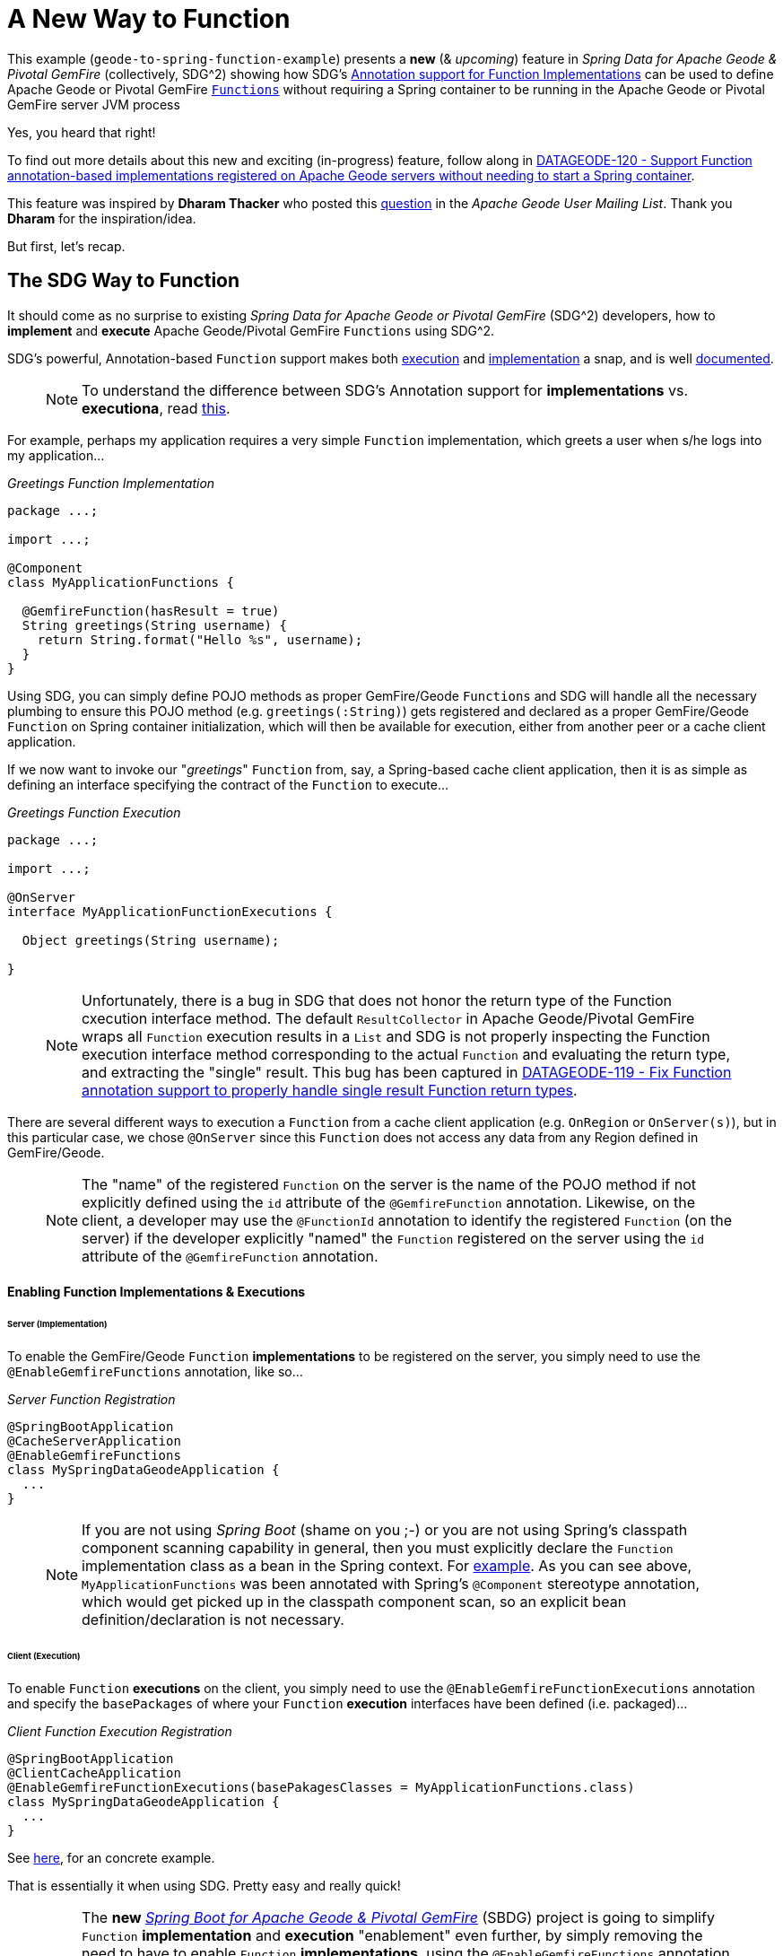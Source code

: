 = A New Way to Function

This example (`geode-to-spring-function-example`) presents a *new* (& _upcoming_) feature in _Spring Data for Apache Geode
& Pivotal GemFire_ (collectively, SDG^2) showing how SDG's
https://docs.spring.io/spring-data/geode/docs/current/reference/html/#function-implementation[Annotation support for Function Implementations]
can be used to define Apache Geode or Pivotal GemFire http://geode.apache.org/releases/latest/javadoc/org/apache/geode/cache/execute/Function.html[`Functions`]
without requiring a Spring container to be running in the Apache Geode or Pivotal GemFire server JVM process

Yes, you heard that right!

To find out more details about this new and exciting (in-progress) feature, follow along in
https://jira.spring.io/browse/DATAGEODE-120[DATAGEODE-120 - Support Function annotation-based implementations registered on Apache Geode servers without needing to start a Spring container].

This feature was inspired by *Dharam Thacker* who posted this http://markmail.org/message/tsa5sjtzb4cezpxf[question]
in the _Apache Geode User Mailing List_.  Thank you *Dharam* for the inspiration/idea.

But first, let's recap.

== The SDG Way to Function

It should come as no surprise to existing _Spring Data for Apache Geode or Pivotal GemFire_ (SDG^2) developers, how to
*implement* and *execute* Apache Geode/Pivotal GemFire `Functions` using SDG^2.

SDG's powerful, Annotation-based `Function` support makes both https://docs.spring.io/spring-data/geode/docs/current/reference/html/#function-execution[execution]
and https://docs.spring.io/spring-data/geode/docs/current/reference/html/#function-implementation[implementation] a snap,
and is well https://docs.spring.io/spring-data/geode/docs/current/reference/html/#function-annotations[documented].

> NOTE: To understand the difference between SDG's Annotation support for *implementations* vs. *executiona*, read
https://docs.spring.io/spring-data/geode/docs/current/reference/html/#_implementation_vs_execution[this].

For example, perhaps my application requires a very simple `Function` implementation, which greets a user
when s/he logs into my application...

._Greetings Function Implementation_
[source, java]
----
package ...;

import ...;

@Component
class MyApplicationFunctions {

  @GemfireFunction(hasResult = true)
  String greetings(String username) {
    return String.format("Hello %s", username);
  }
}
----

Using SDG, you can simply define POJO methods as proper GemFire/Geode `Functions` and SDG will handle all the necessary
plumbing to ensure this POJO method (e.g. `greetings(:String)`) gets registered and declared as a proper GemFire/Geode
`Function` on Spring container initialization, which will then be available for execution, either from another peer
or a cache client application.

If we now want to invoke our "_greetings_" `Function` from, say, a Spring-based cache client application, then it is
as simple as defining an interface specifying the contract of the `Function` to execute...

._Greetings Function Execution_
[source, java]
----
package ...;

import ...;

@OnServer
interface MyApplicationFunctionExecutions {

  Object greetings(String username);

}
----

> NOTE: Unfortunately, there is a bug in SDG that does not honor the return type of the Function cxecution interface
method.  The default `ResultCollector` in Apache Geode/Pivotal GemFire wraps all `Function` execution results
in a `List` and SDG is not properly inspecting the Function execution interface method corresponding to
the actual `Function` and evaluating the return type, and extracting the "single" result.  This bug has been captured
in https://jira.spring.io/browse/DATAGEODE-119[DATAGEODE-119 - Fix Function annotation support to properly handle
single result Function return types].

There are several different ways to execution a `Function` from a cache client application (e.g. `OnRegion` or `OnServer(s)`),
but in this particular case, we chose `@OnServer` since this `Function` does not access any data from any Region
defined in GemFire/Geode.

> NOTE: The "name" of the registered `Function` on the server is the name of the POJO method if not explicitly defined
using the `id` attribute of the `@GemfireFunction` annotation.  Likewise, on the client, a developer may use
the `@FunctionId` annotation to identify the registered `Function` (on the server) if the developer explicitly "named"
the `Function` registered on the server using the `id` attribute of the `@GemfireFunction` annotation.

==== Enabling Function Implementations & Executions

====== Server (Implementation)

To enable the GemFire/Geode `Function` *implementations* to be registered on the server, you simply need to use the
`@EnableGemfireFunctions` annotation, like so...

._Server Function Registration_
[source, java]
----
@SpringBootApplication
@CacheServerApplication
@EnableGemfireFunctions
class MySpringDataGeodeApplication {
  ...
}
----

> NOTE: If you are not using _Spring Boot_ (shame on you ;-) or you are not using Spring's classpath component scanning
capability in general, then you must explicitly declare the `Function` implementation class as a bean in the Spring context.
For https://github.com/jxblum/contacts-application/blob/master/geode-to-spring-function-example/src/main/java/example/app/server/GeodeToSpringFunctionExampleServerApplication.java#L35-L51[example].
As you can see above, `MyApplicationFunctions` was been annotated with Spring's `@Component` stereotype annotation,
which would get picked up in the classpath component scan, so an explicit bean definition/declaration is not necessary.

====== Client (Execution)

To enable `Function` *executions* on the client, you simply need to use the `@EnableGemfireFunctionExecutions` annotation
and specify the `basePackages` of where your `Function` *execution* interfaces have been defined (i.e. packaged)...

._Client Function Execution Registration_
[source, java]
----
@SpringBootApplication
@ClientCacheApplication
@EnableGemfireFunctionExecutions(basePakagesClasses = MyApplicationFunctions.class)
class MySpringDataGeodeApplication {
  ...
}
----

See https://github.com/jxblum/contacts-application/blob/master/geode-to-spring-function-example/src/main/java/example/app/client/GeodeToSpringFunctionExampleApplication.java#L59[here],
for an concrete example.

That is essentially it when using SDG.  Pretty easy and really quick!

> NOTE: The *new* https://github.com/spring-projects/spring-boot-data-geode[_Spring Boot for Apache Geode & Pivotal GemFire_] (SBDG) project
is going to simplify `Function` *implementation* and *execution* "enablement" even further, by simply removing the need
to have to enable `Function` *implementations*, using the `@EnableGemfireFunctions` annotation, and *executions*,
using the `@EnableGemfireFunctionExecutions` annotation, explicitly.  That is, by default, SBDG, will do this
for your application using "_auto-configuration_" and you only simply need to define your `Functions` and executions.
That was easy.

==== Limitations

However, this basically assumes you have configured and (possibly) bootstrapped your Apache Geode/Pivotal GemFire server
using Spring.  While this is highly useful (and recommended) during development, it is not always possible to do
when deploying, especially to production.  Onward...


== The Hybrid Way to Function

Some users & customers alike are restricted to using the tooling (e.g. http://geode.apache.org/docs/guide/16/tools_modules/gfsh/chapter_overview.html[_Gfsh_])
provided in the Apache Geode or Pivotal GemFire distribution when configuring and launching their servers in their cluster.

It is possible to even configure the servers started with _Gfsh_ using Spring by using the `--spring-xml-location` option
to the using the `start server` command.  See http://geode.apache.org/docs/guide/16/tools_modules/gfsh/command-pages/start.html#topic_3764EE2DB18B4AE4A625E0354471738A[here].
By default, this option expects the classpath location to a Spring XML configuration file.  It is possibly to bootstrap
Spring's configuration of the a GemFire/Geode server using Java config with only a minimal snippet of XML to basically
enable https://docs.spring.io/spring/docs/current/spring-framework-reference/core.html#beans-classpath-scanning[classpath component scanning]
or https://docs.spring.io/spring/docs/current/spring-framework-reference/core.html#beans-annotation-config[annotation-based container configuration].

Additionally, you can even specify other resource locations (i.e. other than the default, on the classpath) by using
https://docs.spring.io/spring/docs/current/spring-framework-reference/core.html#resources-resourceloader[resource loader prefix qualifiers].

However, it turns out this approach is not void of limitations either, especially when the user wished to update her `Function`
implementations and subsequently re-deploy the modified `Function` bits using _Gfsh's_ `deploy --jar=...` command.

In this case, using SDG's `Function` annotation support becomes challenging since it is difficult to "update" an SDG-defined
and annotated POJO method-based `Function`.  Simply put, neither Apache Geode nor Pivotal GemFire recognizes
SDG-defined `Functions`, or rather POJO methods annotated with SDG's `@GemfireFunction` annotation
when using the `deploy` command.

_So, how then can a user leverage SDG?_

In this case, if a user expects the application `Function` implementations to change, and needs to be able to update
those very `Functions` using _Gfsh's_ `deploy` command, then (previously ;-) ) the user must implement his/her `Function`
in terms of Apache Geode/Pivotal GemFire's http://geode.apache.org/docs/guide/16/developing/function_exec/chapter_overview.html[Function API].

For example...

._Greetings Function implementing GemFire/Geode's `Function` interface_
[source, java]
----
package ...;

import ...;

class GreetingsFunction implements org.apache.geode.cache.execute.Function<String> {

  public void execute(FunctionContext<String> functionContext) {

    String username = functionContext.getArgument();

    String greeting = String.format("Hello %s", username);

    functionContext.getResultSender().lastResult(greeting);
  }

  public String getId() {
    return "greetings";
  }
}
----

Implementing an Apache Geode/Pivotal GemFire `Function` prior to *Java 8* was far more tedious since you needed to
implement several methods from the `Function` interface before the `Function` interface was refactored to use
*Java 8's* *default* methods.  Even still, if you need to change the configuration of a `Function`, such as
whether or not the `Function` `hasResult`, optimizing for writes (i.e. `optimizeForWrite`) or even changing
the `Function's` identifier, you still need to implement these methods, which then precludes using this `Function`
in Lambda expressions.

Additionally, by implementing Apache Geode/Pivotal GemFire's `Function` interface, you are now tightly coupling
your application code to the GemFire/Geode API, which is less than ideal since it also complicates testing.

SDG's https://docs.spring.io/spring-data/geode/docs/current/api/org/springframework/data/gemfire/function/annotation/GemfireFunction.html[`@GemfireFunction` annotation]
makes configuration of all these aspects short work, and it does not couple you to the API.

Still, it is (or was) the only way you can/were-able-to "update" a `Function` by using _Gfsh's_ `deploy` command.

Even though you must implement GemFire/Geode's `Function` interface to implement and update a `Function`,
you can still take advantage of SDG's Function *execution* annotation support to execute the very same
GemFire/Geode-defined `Function`.

Therefore you can still use the SDG `Function` *execution* interface defined above to execute the GemFire/Geode-defined
"_greetings_" `Function` as before...

._Greetings Function Execution_
[source, java]
----
package ...;

import ...;

@OnServer
interface MyApplicationFunctionExecutions {

  String greetings(String username);

}
----

_However, can we actually do better?_


== Implementing & Deploying Functions with SDG & Gfsh

Ideally, developers would like to define their GemFire/Geode `Functions` using SDG's powerful and convenient,
yet simple POJO-based Annotation configuration model (i.e. with `@GemfireFunction`).

Well, now you can!

> NOTE: Again follow along in https://jira.spring.io/browse/DATAGEODE-120[DATAGEODE-120] for more details.

_How does it work? What must I do?_

In a nutshell, SDG introduces a new `o.s.d.g.function.support.SpringDefinedFunctionAwareRegistrar` class, which is a
GemFire/Geode `Function` implementation itself.  That is, it implements `org.apache.geode.cache.execute.Function`,
which is good!

Because SDG's `SpringDefinedFunctionAwareRegistrar` implements `o.a.g.cache.execute.Function` then it will be
identified and picked up by _Gfsh's_ `deploy` command when packaged and bundled with your application-defined
`Functions`, which have been implemented using SDG's `Function` annotation support (i.e. `@GemfireFunction`).

> NOTE: In this example, I experimented with a lot of different configuration options, e.g. using Gfsh and `cache.xml`,
GemFire/Geode's Java API, and so on and so forth.  There are many hidden gotchas under-the-hood with Apache Geode/Pivotal GemFire,
especially around the vagaries of class loading, which uses particularly configured `ClassLoader` mechanics when
"deploying" `Functions` to the servers using _Gfsh's_ `deploy` command, which subsequently makes visibility
and resource/class resolution challenging.  But not to worry, I figured this out for you.

==== How to run the example?

This example showcases several different ways in which you can use SDG's Annotation-based configuration support
for GemFire/Geode `Function` implementations and executions.

This example is logically organized into the https://github.com/jxblum/contacts-application/tree/master/geode-to-spring-function-example/src/main/java/example/app/client[client package]
and https://github.com/jxblum/contacts-application/tree/master/geode-to-spring-function-example/src/main/java/example/app/server[server package].

The server defines the https://github.com/jxblum/contacts-application/blob/master/geode-to-spring-function-example/src/main/java/example/app/server/function/SpellCheckerWithAutoCorrectFunction.java[`Function` *implementation*]
and the client specifies the https://github.com/jxblum/contacts-application/blob/master/geode-to-spring-function-example/src/main/java/example/app/client/function/SpellCheckerWithAutoCorrectFunctionExecution.java[`Function` *execution* interface]
to invoke the `Function`.

The Function *implementation* builds on our _Contacts Application_, Spring Boot-based Chat app, by *spell checking*
and *auto correcting* the `Chat` messages.  Note, the `Function` is a rather naive implementation using the first
suggestion in the list of suggestions provided by the Spell Checker/Grammar provider, of which I found and used
the pretty slick and cool https://languagetool.org/dev[Language Tools library].

The idea is, since the `Chats` are partitioned across the servers in the cluster configured to host the `/Chats` Region,
then a "distributed" spell check and auto-correct is more efficient, particularly since I coded the `Function` to
only spell check/auto-correct the "latest" `Chats`.  It is crude but interesting.  Perhaps a more useful "distributed"
compute operation might be to perform language translation using Google Translate, perhaps.  Anywy, it served
my purposes for this example, since I already demonstrated `Address` geo-coding
https://github.com/jxblum/contacts-application/blob/master/function-example/src/main/java/example/app/server/functions/AddressGeocodingFunction.java[here].

The https://github.com/jxblum/contacts-application/blob/master/geode-to-spring-function-example/src/main/java/example/app/client/GeodeToSpringFunctionExampleApplication.java[GemFire/Geode cache client, Spring Boot/Spring Data for Apache Geode/Pivotal GemFire application],
remains the same throughout this entire example.

Only the server configuration/bootstrapping process varies.


====== 1. Running a pure Spring Approach

In this approach, you can simply launch a GemFire/Geode server using Spring (Boot), from within your IDE.

See the https://github.com/jxblum/contacts-application/blob/master/geode-to-spring-function-example/src/main/java/example/app/server/GeodeToSpringFunctionExampleServerApplication.java#L35-L51[GeodeToSpringFunctionExampleServerApplication] class.

As you can https://github.com/jxblum/contacts-application/blob/master/geode-to-spring-function-example/src/main/java/example/app/server/GeodeToSpringFunctionExampleServerApplication.java#L47-L50[see],
it explicitly declares and registers the `SpellCheckerWithAutoCorrectFunction`, as well as enables `@EnableGemfireFunctions`,
https://github.com/jxblum/contacts-application/blob/master/geode-to-spring-function-example/src/main/java/example/app/server/GeodeToSpringFunctionExampleServerApplication.java#L37[here].

Additionally, this server goes onto start an embedded Locator and Manager service, thereby making it possible to
connect to this server using _Gfsh_...

```
$ echo $GEMFIRE
/Users/jblum/pivdev/apache-geode-1.6.0

$ gfsh
    _________________________     __
   / _____/ ______/ ______/ /____/ /
  / /  __/ /___  /_____  / _____  /
 / /__/ / ____/  _____/ / /    / /
/______/_/      /______/_/    /_/    1.6.0

Monitor and Manage Apache Geode

gfsh>connect
Connecting to Locator at [host=localhost, port=10334] ..
Connecting to Manager at [host=10.0.0.121, port=1099] ..
Successfully connected to: [host=10.0.0.121, port=1099]

gfsh>list members
                    Name                      | Id
--------------------------------------------- | ------------------------------------------------------------------------------------------
GeodeToSpringFunctionExampleServerApplication | 10.0.0.121(GeodeToSpringFunctionExampleServerApplication:12050)<ec><v0>:1024 [Coordinator]

gfsh>describe member --name=GeodeToSpringFunctionExampleServerApplication
Name        : GeodeToSpringFunctionExampleServerApplication
Id          : 10.0.0.121(GeodeToSpringFunctionExampleServerApplication:12050)<ec><v0>:1024
Host        : 10.0.0.121
Regions     :
PID         : 12050
Groups      :
Used Heap   : 158M
Max Heap    : 3641M
Working Dir : /Users/jblum/pivdev/spring-data-examples-workspace/contacts-application-workspace/geode-to-spring-function-example/target
Log file    : /Users/jblum/pivdev/spring-data-examples-workspace/contacts-application-workspace/geode-to-spring-function-example/target
Locators    : localhost[10334]

Cache Server Information
Server Bind              :
Server Port              : 40404
Running                  : true
Client Connections       : 0

gfsh>list regions
No Regions Found

gfsh>list functions
                   Member                     | Function
--------------------------------------------- | -------------------------
GeodeToSpringFunctionExampleServerApplication | CreateOqlIndexFunction
GeodeToSpringFunctionExampleServerApplication | CreateRegionFunction
GeodeToSpringFunctionExampleServerApplication | ListQqlIndexesFunction
GeodeToSpringFunctionExampleServerApplication | spellCheckWithAutoCorrect
```

Notice that there are "*No Regions Found*".  That is because we are going to leverage 2 more convenient
and very powerful SDG features...

* https://docs.spring.io/spring-data/geode/docs/current/reference/html/#bootstrap-annotation-config-regions[enabling entity-defined Regions], and...
* https://docs.spring.io/spring-data/geode/docs/current/reference/html/#bootstrap-annotation-config-cluster[cluster configuration push] from the client.

See the corresponding configuration of `@EnableEntityDefinedRegions` in th client app,
https://github.com/jxblum/contacts-application/blob/master/geode-to-spring-function-example/src/main/java/example/app/client/GeodeToSpringFunctionExampleApplication.java#L58[here]
along with the `@EnableClusterConfigurationPush`,
https://github.com/jxblum/contacts-application/blob/master/geode-to-spring-function-example/src/main/java/example/app/client/GeodeToSpringFunctionExampleApplication.java#L137-L141[here],
which is only enabled with when the active Spring profiles is not "native" and the property (`spring.data.gemfire.cluster.config.enabled`)
is not *false" (it is *true* by default, which we will disable in the "native" example below).

You can also see that our "spellCheckWithAutoCorrect" `Function` was successfully registered.  We can now run
our client app, create some `Chats` and invoke the `Function`...

```
  .   ____          _            __ _ _
 /\\ / ___'_ __ _ _(_)_ __  __ _ \ \ \ \
( ( )\___ | '_ | '_| | '_ \/ _` | \ \ \ \
 \\/  ___)| |_)| | | | | || (_| |  ) ) ) )
  '  |____| .__|_| |_|_| |_\__, | / / / /
 =========|_|==============|___/=/_/_/_/
 :: Spring Boot ::        (v2.0.3.RELEASE)

Saving chats...
Spell checking & auto-correcting chats...
Asserting chats...
[Jon Doe] - "What is the deal with this example anyway?"
[Jane Doe] - "I don't know it's a dud!"
SUCCESS!
```

And, on the server...

```
gfsh>list regions
List of regions
---------------
Chats

gfsh>describe region --name=/Chats
........................................................................
Name            : Chats
Data Policy     : partition
Hosting Members : GeodeToSpringFunctionExampleServerApplication

Non-Default Attributes Shared By Hosting Members

 Type  |    Name     | Value
------ | ----------- | ---------
Region | size        | 2
       | data-policy | PARTITION

gfsh>query --query="SELECT c.getPerson().getName(), c.getMessage() FROM /Chats c"
Result : true
Limit  : 100
Rows   : 2

getName |                 getMessage                 | Value
------- | ------------------------------------------ | -----------------------------------------------------------------------------------------------------------------------------------
Jon Doe | What is the deal with this example anyway? | Error getting bean properties Unterminated object at character 43 of {"getName":"Jane Doe","getMessage":"I don"t know it"s a dud!"}

```

> NOTE: Seems _Gfsh_ has a problem with "special" characters in the `Chat` message
(probably with the apostrophe in `it's`). :-P


==== 2. Running the "Native" Approach

Additionally, in this example, I have provided another class to configure and bootstrap the GemFire/Geode server using
GemFire/Geode's http://geode.apache.org/releases/latest/javadoc/index.html[Java API] directly.

See the https://github.com/jxblum/contacts-application/blob/master/geode-to-spring-function-example/src/main/java/example/app/server/NativeGeodeToSpringFunctionExampleServerApplication.java#L45-L156[NativeGeodeToSpringFunctionExampleServerApplication] class.

Clearly, this is a much more involved way to achieve in order achieve the same thing in Spring using SDG.

However, you will note that this server https://github.com/jxblum/contacts-application/blob/master/geode-to-spring-function-example/src/main/java/example/app/server/NativeGeodeToSpringFunctionExampleServerApplication.java#L69[registers]
(and specifically, https://github.com/jxblum/contacts-application/blob/master/geode-to-spring-function-example/src/main/java/example/app/server/NativeGeodeToSpringFunctionExampleServerApplication.java#L145-L147[this])
the https://github.com/jxblum/contacts-application/blob/master/geode-to-spring-function-example/src/main/java/example/app/server/function/SpringDefinedFunctionInitializer.java[`example.app.server.function.SpringDefinedFunctionInitializer`]
`Function` class.

The `SpringDefinedFunctionInitializer` class extends SDG's *new* `o.s.d.g.function.support.SpringDefinedFunctionAwareRegistrar` class,
and by placing this application-specific initializer in the same package (i.e. `example.app.server.function`)
as our application-defined `Function` (`SpellCheckerWithAutoCorrectFunction`) it helps SDG find the POJO-based method
`Functions` (i.e. methods annotated with `@GemfireFunction`) to be registered.  More on this later.

Additionally, this "native" server class explicitly https://github.com/jxblum/contacts-application/blob/master/geode-to-spring-function-example/src/main/java/example/app/server/NativeGeodeToSpringFunctionExampleServerApplication.java#L126-L135[defines]
the "/Chats" Region (since the client-side "_cluster configuration push_" will not work in this case; it could,
but I am not going to get into the details here as it is beyond the scope of this example), along with
https://github.com/jxblum/contacts-application/blob/master/geode-to-spring-function-example/src/main/java/example/app/server/NativeGeodeToSpringFunctionExampleServerApplication.java#L94-L124[starting a `CacheServer`]
and https://github.com/jxblum/contacts-application/blob/master/geode-to-spring-function-example/src/main/java/example/app/server/NativeGeodeToSpringFunctionExampleServerApplication.java#L82-L85[enabling]
the embedded Locator & Manager services.

> NOTE: You may notice that I also set the `member-timeout` GemFire/Geode configuration property.  This was so
I could run debugger on both the client and server so that server would not timeout and be flagged as a "sick member"
in the cluster and kicked out of the Distributed System.  `600,000` is defined in milliseconds, so you have exactly
*10 minutes* from the moment the break point is tripped to let the server respond before GemFire/Geode runs
suspect member detection.

Now to run the client-side you just need to tweak your IDE run profile configuration a bit by setting...

`-Dspring.profiles.active=native -Dspring.data.gemfire.cluster.config.enabled=false`

The output from the server, both before...

```
gfsh>connect
Connecting to Locator at [host=localhost, port=10334] ..
Connecting to Manager at [host=10.0.0.121, port=1099] ..
Successfully connected to: [host=10.0.0.121, port=1099]

gfsh>list members
                       Name                         | Id
--------------------------------------------------- | ------------------------------------------------------------------------------------------------
NativeGeodeToSpringFunctionExampleServerApplication | 10.0.0.121(NativeGeodeToSpringFunctionExampleServerApplication:12310)<ec><v0>:1024 [Coordinator]

gfsh>list regions
List of regions
---------------
Chats

gfsh>describe region --name=/Chats
...............................................................................
Name            : Chats
Data Policy     : partition
Hosting Members : NativeGeodeToSpringFunctionExampleServerApplication

Non-Default Attributes Shared By Hosting Members

 Type  |    Name     | Value
------ | ----------- | ---------
Region | size        | 0
       | data-policy | PARTITION


gfsh>list functions
                      Member                        | Function
--------------------------------------------------- | ------------------------------------------------------------
NativeGeodeToSpringFunctionExampleServerApplication | example.app.server.function.SpringDefinedFunctionInitializer

```

And, after running the client app...

```
gfsh>describe region --name=/Chats
...............................................................................
Name            : Chats
Data Policy     : partition
Hosting Members : NativeGeodeToSpringFunctionExampleServerApplication

Non-Default Attributes Shared By Hosting Members

 Type  |    Name     | Value
------ | ----------- | ---------
Region | size        | 2
       | data-policy | PARTITION


gfsh>query --query="SELECT c.getPerson().getName(), c.getMessage() FROM /Chats c"
Result : true
Limit  : 100
Rows   : 2

getName |                 getMessage                 | Value
------- | ------------------------------------------ | -----------------------------------------------------------------------------------------------------------------------------------
Jon Doe | What is the deal with this example anyway? | Error getting bean properties Unterminated object at character 43 of {"getName":"Jane Doe","getMessage":"I don"t know it"s a dud!"}

```

... is very similar.  Client app output is no different.


==== 3. Running a Cluster (Locator + Server) using _Gfsh_

Lastly, I have also configured to run this example when the servers, and the cluster in general, is launched
using _Gfsh_.  To make this more convenient, I have provided a _Gfsh_
https://github.com/jxblum/contacts-application/blob/master/geode-to-spring-function-example/bin/start-cluster.gfsh[shell script]
to configure and launch the cluster.

> NOTE: configuring the server
https://github.com/jxblum/contacts-application/blob/master/geode-to-spring-function-example/bin/start-cluster.gfsh#L7[classpath]
would be highly tricky on your own; I used the output in my IDE from the servers in the previous runs
to configure the classpath as needed.

Ad you can see in the _shell script_, I https://github.com/jxblum/contacts-application/blob/master/geode-to-spring-function-example/bin/start-cluster.gfsh#L3[start] a `Locator`,
then the https://github.com/jxblum/contacts-application/blob/master/geode-to-spring-function-example/bin/start-cluster.gfsh#L5-L7[server],
I https://github.com/jxblum/contacts-application/blob/master/geode-to-spring-function-example/bin/start-cluster.gfsh#L9[create] our "/Chats" Region
[deploy] *this* example JAR file (`geode-to-spring-function-example/target/geode-to-spring-function-example-1.0.0.RELEASE.jar`,
which clearly bundles and packages the `Functions`
https://github.com/jxblum/contacts-application/tree/master/geode-to-spring-function-example/src/main/java/example/app/server/function[contained in this example],
then I https://github.com/jxblum/contacts-application/blob/master/geode-to-spring-function-example/bin/start-cluster.gfsh#L14[execute]
the `SpringDefinedFunctionInitializer` `Function`, passing the `package` containing the location of the SDG-defined and `@GemfireFunction` annotated
POJO methods (i.e. https://github.com/jxblum/contacts-application/blob/master/geode-to-spring-function-example/src/main/java/example/app/server/function/SpellCheckerWithAutoCorrectFunction.java#L62-L63[`SpellCheckerWithAutoCorrectFunction.spellCheckWithAutoCorrect(..)`])
serving as proper GemFire/Geode Functions to "register" as the "arguments", and finally, I
https://github.com/jxblum/contacts-application/blob/master/geode-to-spring-function-example/bin/start-cluster.gfsh#L16-L18[list]
the configuration of my new cluster.

Indeed, upon running this shell script, I see what I expect to happen...

```
gfsh>run --file=/Users/jblum/pivdev/spring-data-examples-workspace/contacts-application-workspace/geode-to-spring-function-example/bin/start-cluster.gfsh
1. Executing - start locator --name=LocatorOne --log-level=config --J=-Dgemfire.member-timeout=600000

Starting a Geode Locator in /Users/jblum/pivdev/lab/LocatorOne...
.....
Locator in /Users/jblum/pivdev/lab/LocatorOne on 10.0.0.121[10334] as LocatorOne is currently online.
Process ID: 12381
Uptime: 5 seconds
Geode Version: 1.6.0
Java Version: 1.8.0_152
Log File: /Users/jblum/pivdev/lab/LocatorOne/LocatorOne.log
JVM Arguments: -Dgemfire.enable-cluster-configuration=true -Dgemfire.load-cluster-configuration-from-dir=false -Dgemfire.log-level=config -Dgemfire.member-timeout=600000 -Dgemfire.launcher.registerSignalHandlers=true -Djava.awt.headless=true -Dsun.rmi.dgc.server.gcInterval=9223372036854775806
Class-Path: /Users/jblum/pivdev/apache-geode-1.6.0/lib/geode-core-1.6.0.jar:/Users/jblum/pivdev/apache-geode-1.6.0/lib/geode-dependencies.jar

Successfully connected to: JMX Manager [host=10.0.0.121, port=1099]

Cluster configuration service is up and running.

2. Executing - start server --name=ServerOne --log-level=config --J=-Dgemfire.member-timeout=600000    --J=-agentlib:jdwp=transport=dt_socket,server=y,suspend=n,address=5005    --classpath="${SYS_USER_HOME}/.m2/repository/javax/annotation/javax.annotation-api/1.3.2/javax.annotation-api-1.3.2.jar:${SYS_USER_HOME}/.m2/repository/org/codeprimate/cp-elements/1.0.0.M4/cp-elements-1.0.0.M4.jar:${SYS_USER_HOME}/.m2/repository/org/springframework/spring-core/5.0.7.RELEASE/spring-core-5.0.7.RELEASE.jar:${SYS_USER_HOME}/.m2/repository/org/springframework/spring-aop/5.0.7.RELEASE/spring-aop-5.0.7.RELEASE.jar:${SYS_USER_HOME}/.m2/repository/org/springframework/spring-beans/5.0.7.RELEASE/spring-beans-5.0.7.RELEASE.jar:${SYS_USER_HOME}/.m2/repository/org/springframework/spring-context/5.0.7.RELEASE/spring-context-5.0.7.RELEASE.jar:${SYS_USER_HOME}/.m2/repository/org/springframework/spring-context-support/5.0.7.RELEASE/spring-context-support-5.0.7.RELEASE.jar:${SYS_USER_HOME}/.m2/repository/org/springframework/spring-expression/5.0.7.RELEASE/spring-expression-5.0.7.RELEASE.jar:${SYS_USER_HOME}/.m2/repository/org/springframework/spring-tx/5.0.7.RELEASE/spring-tx-5.0.7.RELEASE.jar:${SYS_USER_HOME}/.m2/repository/org/springframework/spring-web/5.0.7.RELEASE/spring-web-5.0.7.RELEASE.jar:${SYS_USER_HOME}/.m2/repository/org/springframework/data/spring-data-commons/2.1.0.BUILD-SNAPSHOT/spring-data-commons-2.1.0.BUILD-SNAPSHOT.jar:${SYS_USER_HOME}/.m2/repository/org/springframework/data/spring-data-geode/2.1.0.DATAGEODE-120-SNAPSHOT/spring-data-geode-2.1.0.DATAGEODE-120-SNAPSHOT.jar:${SYS_USER_HOME}/.m2/repository/example/apps/contacts-core/1.0.0.RELEASE/contacts-core-1.0.0.RELEASE.jar:${SYS_USER_HOME}/.m2/repository/com/google/guava/guava/17.0/guava-17.0.jar:${SYS_USER_HOME}/.m2/repository/org/languagetool/language-en/4.1/language-en-4.1.jar:${SYS_USER_HOME}/.m2/repository/org/languagetool/languagetool-core/4.1/languagetool-core-4.1.jar:${SYS_USER_HOME}/.m2/repository/org/apache/commons/commons-lang3/3.7/commons-lang3-3.7.jar:${SYS_USER_HOME}/.m2/repository/net/java/dev/jna/jna/4.5.1/jna-4.5.1.jar:${SYS_USER_HOME}/.m2/repository/org/carrot2/morfologik-fsa/2.1.5/morfologik-fsa-2.1.5.jar:${SYS_USER_HOME}/.m2/repository/org/carrot2/morfologik-fsa-builders/2.1.5/morfologik-fsa-builders-2.1.5.jar:${SYS_USER_HOME}/.m2/repository/org/carrot2/morfologik-speller/2.1.5/morfologik-speller-2.1.5.jar:${SYS_USER_HOME}/.m2/repository/org/carrot2/morfologik-stemming/2.1.5/morfologik-stemming-2.1.5.jar:${SYS_USER_HOME}/.m2/repository/com/carrotsearch/hppc/0.7.2/hppc-0.7.2.jar:${SYS_USER_HOME}/.m2/repository/net/loomchild/segment/2.0.0/segment-2.0.0.jar:${SYS_USER_HOME}/.m2/repository/commons-logging/commons-logging/1.1.1/commons-logging-1.1.1.jar:${SYS_USER_HOME}/.m2/repository/com/optimaize/languagedetector/language-detector/0.6/language-detector-0.6.jar:${SYS_USER_HOME}/.m2/repository/net/arnx/jsonic/1.2.11/jsonic-1.2.11.jar:${SYS_USER_HOME}/.m2/repository/com/intellij/annotations/12.0/annotations-12.0.jar:${SYS_USER_HOME}/.m2/repository/org/apache/lucene/lucene-core/6.6.2/lucene-core-6.6.2.jar:${SYS_USER_HOME}/.m2/repository/org/apache/lucene/lucene-backward-codecs/5.5.4/lucene-backward-codecs-5.5.4.jar:${SYS_USER_HOME}/.m2/repository/edu/berkeley/nlp/berkeleylm/1.1.2/berkeleylm-1.1.2.jar:${SYS_USER_HOME}/.m2/repository/javax/xml/bind/jaxb-api/2.3.0/jaxb-api-2.3.0.jar:${SYS_USER_HOME}/.m2/repository/ch/qos/logback/logback-classic/1.2.3/logback-classic-1.2.3.jar:${SYS_USER_HOME}/.m2/repository/ch/qos/logback/logback-core/1.2.3/logback-core-1.2.3.jar:${SYS_USER_HOME}/.m2/repository/org/apache/opennlp/opennlp-tools/1.7.2/opennlp-tools-1.7.2.jar:${SYS_USER_HOME}/.m2/repository/edu/washington/cs/knowitall/opennlp-tokenize-models/1.5/opennlp-tokenize-models-1.5.jar:${SYS_USER_HOME}/.m2/repository/edu/washington/cs/knowitall/opennlp-postag-models/1.5/opennlp-postag-models-1.5.jar:${SYS_USER_HOME}/.m2/repository/edu/washington/cs/knowitall/opennlp-chunk-models/1.5/opennlp-chunk-models-1.5.jar"

Post substitution: start server --name=ServerOne --log-level=config --J=-Dgemfire.member-timeout=600000    --J=-agentlib:jdwp=transport=dt_socket,server=y,suspend=n,address=5005    --classpath="/Users/jblum/.m2/repository/javax/annotation/javax.annotation-api/1.3.2/javax.annotation-api-1.3.2.jar:/Users/jblum/.m2/repository/org/codeprimate/cp-elements/1.0.0.M4/cp-elements-1.0.0.M4.jar:/Users/jblum/.m2/repository/org/springframework/spring-core/5.0.7.RELEASE/spring-core-5.0.7.RELEASE.jar:/Users/jblum/.m2/repository/org/springframework/spring-aop/5.0.7.RELEASE/spring-aop-5.0.7.RELEASE.jar:/Users/jblum/.m2/repository/org/springframework/spring-beans/5.0.7.RELEASE/spring-beans-5.0.7.RELEASE.jar:/Users/jblum/.m2/repository/org/springframework/spring-context/5.0.7.RELEASE/spring-context-5.0.7.RELEASE.jar:/Users/jblum/.m2/repository/org/springframework/spring-context-support/5.0.7.RELEASE/spring-context-support-5.0.7.RELEASE.jar:/Users/jblum/.m2/repository/org/springframework/spring-expression/5.0.7.RELEASE/spring-expression-5.0.7.RELEASE.jar:/Users/jblum/.m2/repository/org/springframework/spring-tx/5.0.7.RELEASE/spring-tx-5.0.7.RELEASE.jar:/Users/jblum/.m2/repository/org/springframework/spring-web/5.0.7.RELEASE/spring-web-5.0.7.RELEASE.jar:/Users/jblum/.m2/repository/org/springframework/data/spring-data-commons/2.1.0.BUILD-SNAPSHOT/spring-data-commons-2.1.0.BUILD-SNAPSHOT.jar:/Users/jblum/.m2/repository/org/springframework/data/spring-data-geode/2.1.0.DATAGEODE-120-SNAPSHOT/spring-data-geode-2.1.0.DATAGEODE-120-SNAPSHOT.jar:/Users/jblum/.m2/repository/example/apps/contacts-core/1.0.0.RELEASE/contacts-core-1.0.0.RELEASE.jar:/Users/jblum/.m2/repository/com/google/guava/guava/17.0/guava-17.0.jar:/Users/jblum/.m2/repository/org/languagetool/language-en/4.1/language-en-4.1.jar:/Users/jblum/.m2/repository/org/languagetool/languagetool-core/4.1/languagetool-core-4.1.jar:/Users/jblum/.m2/repository/org/apache/commons/commons-lang3/3.7/commons-lang3-3.7.jar:/Users/jblum/.m2/repository/net/java/dev/jna/jna/4.5.1/jna-4.5.1.jar:/Users/jblum/.m2/repository/org/carrot2/morfologik-fsa/2.1.5/morfologik-fsa-2.1.5.jar:/Users/jblum/.m2/repository/org/carrot2/morfologik-fsa-builders/2.1.5/morfologik-fsa-builders-2.1.5.jar:/Users/jblum/.m2/repository/org/carrot2/morfologik-speller/2.1.5/morfologik-speller-2.1.5.jar:/Users/jblum/.m2/repository/org/carrot2/morfologik-stemming/2.1.5/morfologik-stemming-2.1.5.jar:/Users/jblum/.m2/repository/com/carrotsearch/hppc/0.7.2/hppc-0.7.2.jar:/Users/jblum/.m2/repository/net/loomchild/segment/2.0.0/segment-2.0.0.jar:/Users/jblum/.m2/repository/commons-logging/commons-logging/1.1.1/commons-logging-1.1.1.jar:/Users/jblum/.m2/repository/com/optimaize/languagedetector/language-detector/0.6/language-detector-0.6.jar:/Users/jblum/.m2/repository/net/arnx/jsonic/1.2.11/jsonic-1.2.11.jar:/Users/jblum/.m2/repository/com/intellij/annotations/12.0/annotations-12.0.jar:/Users/jblum/.m2/repository/org/apache/lucene/lucene-core/6.6.2/lucene-core-6.6.2.jar:/Users/jblum/.m2/repository/org/apache/lucene/lucene-backward-codecs/5.5.4/lucene-backward-codecs-5.5.4.jar:/Users/jblum/.m2/repository/edu/berkeley/nlp/berkeleylm/1.1.2/berkeleylm-1.1.2.jar:/Users/jblum/.m2/repository/javax/xml/bind/jaxb-api/2.3.0/jaxb-api-2.3.0.jar:/Users/jblum/.m2/repository/ch/qos/logback/logback-classic/1.2.3/logback-classic-1.2.3.jar:/Users/jblum/.m2/repository/ch/qos/logback/logback-core/1.2.3/logback-core-1.2.3.jar:/Users/jblum/.m2/repository/org/apache/opennlp/opennlp-tools/1.7.2/opennlp-tools-1.7.2.jar:/Users/jblum/.m2/repository/edu/washington/cs/knowitall/opennlp-tokenize-models/1.5/opennlp-tokenize-models-1.5.jar:/Users/jblum/.m2/repository/edu/washington/cs/knowitall/opennlp-postag-models/1.5/opennlp-postag-models-1.5.jar:/Users/jblum/.m2/repository/edu/washington/cs/knowitall/opennlp-chunk-models/1.5/opennlp-chunk-models-1.5.jar"
Starting a Geode Server in /Users/jblum/pivdev/lab/ServerOne...
.....
Server in /Users/jblum/pivdev/lab/ServerOne on 10.0.0.121[40404] as ServerOne is currently online.
Process ID: 12382
Uptime: 5 seconds
Geode Version: 1.6.0
Java Version: 1.8.0_152
Log File: /Users/jblum/pivdev/lab/ServerOne/ServerOne.log
JVM Arguments: -Dgemfire.default.locators=10.0.0.121[10334] -Dgemfire.start-dev-rest-api=false -Dgemfire.use-cluster-configuration=true -Dgemfire.log-level=config -Dgemfire.member-timeout=600000 -agentlib:jdwp=transport=dt_socket,server=y,suspend=n,address=5005 -XX:OnOutOfMemoryError=kill -KILL %p -Dgemfire.launcher.registerSignalHandlers=true -Djava.awt.headless=true -Dsun.rmi.dgc.server.gcInterval=9223372036854775806
Class-Path: /Users/jblum/pivdev/apache-geode-1.6.0/lib/geode-core-1.6.0.jar:/Users/jblum/.m2/repository/javax/annotation/javax.annotation-api/1.3.2/javax.annotation-api-1.3.2.jar:/Users/jblum/.m2/repository/org/codeprimate/cp-elements/1.0.0.M4/cp-elements-1.0.0.M4.jar:/Users/jblum/.m2/repository/org/springframework/spring-core/5.0.7.RELEASE/spring-core-5.0.7.RELEASE.jar:/Users/jblum/.m2/repository/org/springframework/spring-aop/5.0.7.RELEASE/spring-aop-5.0.7.RELEASE.jar:/Users/jblum/.m2/repository/org/springframework/spring-beans/5.0.7.RELEASE/spring-beans-5.0.7.RELEASE.jar:/Users/jblum/.m2/repository/org/springframework/spring-context/5.0.7.RELEASE/spring-context-5.0.7.RELEASE.jar:/Users/jblum/.m2/repository/org/springframework/spring-context-support/5.0.7.RELEASE/spring-context-support-5.0.7.RELEASE.jar:/Users/jblum/.m2/repository/org/springframework/spring-expression/5.0.7.RELEASE/spring-expression-5.0.7.RELEASE.jar:/Users/jblum/.m2/repository/org/springframework/spring-tx/5.0.7.RELEASE/spring-tx-5.0.7.RELEASE.jar:/Users/jblum/.m2/repository/org/springframework/spring-web/5.0.7.RELEASE/spring-web-5.0.7.RELEASE.jar:/Users/jblum/.m2/repository/org/springframework/data/spring-data-commons/2.1.0.BUILD-SNAPSHOT/spring-data-commons-2.1.0.BUILD-SNAPSHOT.jar:/Users/jblum/.m2/repository/org/springframework/data/spring-data-geode/2.1.0.DATAGEODE-120-SNAPSHOT/spring-data-geode-2.1.0.DATAGEODE-120-SNAPSHOT.jar:/Users/jblum/.m2/repository/example/apps/contacts-core/1.0.0.RELEASE/contacts-core-1.0.0.RELEASE.jar:/Users/jblum/.m2/repository/com/google/guava/guava/17.0/guava-17.0.jar:/Users/jblum/.m2/repository/org/languagetool/language-en/4.1/language-en-4.1.jar:/Users/jblum/.m2/repository/org/languagetool/languagetool-core/4.1/languagetool-core-4.1.jar:/Users/jblum/.m2/repository/org/apache/commons/commons-lang3/3.7/commons-lang3-3.7.jar:/Users/jblum/.m2/repository/net/java/dev/jna/jna/4.5.1/jna-4.5.1.jar:/Users/jblum/.m2/repository/org/carrot2/morfologik-fsa/2.1.5/morfologik-fsa-2.1.5.jar:/Users/jblum/.m2/repository/org/carrot2/morfologik-fsa-builders/2.1.5/morfologik-fsa-builders-2.1.5.jar:/Users/jblum/.m2/repository/org/carrot2/morfologik-speller/2.1.5/morfologik-speller-2.1.5.jar:/Users/jblum/.m2/repository/org/carrot2/morfologik-stemming/2.1.5/morfologik-stemming-2.1.5.jar:/Users/jblum/.m2/repository/com/carrotsearch/hppc/0.7.2/hppc-0.7.2.jar:/Users/jblum/.m2/repository/net/loomchild/segment/2.0.0/segment-2.0.0.jar:/Users/jblum/.m2/repository/commons-logging/commons-logging/1.1.1/commons-logging-1.1.1.jar:/Users/jblum/.m2/repository/com/optimaize/languagedetector/language-detector/0.6/language-detector-0.6.jar:/Users/jblum/.m2/repository/net/arnx/jsonic/1.2.11/jsonic-1.2.11.jar:/Users/jblum/.m2/repository/com/intellij/annotations/12.0/annotations-12.0.jar:/Users/jblum/.m2/repository/org/apache/lucene/lucene-core/6.6.2/lucene-core-6.6.2.jar:/Users/jblum/.m2/repository/org/apache/lucene/lucene-backward-codecs/5.5.4/lucene-backward-codecs-5.5.4.jar:/Users/jblum/.m2/repository/edu/berkeley/nlp/berkeleylm/1.1.2/berkeleylm-1.1.2.jar:/Users/jblum/.m2/repository/javax/xml/bind/jaxb-api/2.3.0/jaxb-api-2.3.0.jar:/Users/jblum/.m2/repository/ch/qos/logback/logback-classic/1.2.3/logback-classic-1.2.3.jar:/Users/jblum/.m2/repository/ch/qos/logback/logback-core/1.2.3/logback-core-1.2.3.jar:/Users/jblum/.m2/repository/org/apache/opennlp/opennlp-tools/1.7.2/opennlp-tools-1.7.2.jar:/Users/jblum/.m2/repository/edu/washington/cs/knowitall/opennlp-tokenize-models/1.5/opennlp-tokenize-models-1.5.jar:/Users/jblum/.m2/repository/edu/washington/cs/knowitall/opennlp-postag-models/1.5/opennlp-postag-models-1.5.jar:/Users/jblum/.m2/repository/edu/washington/cs/knowitall/opennlp-chunk-models/1.5/opennlp-chunk-models-1.5.jar:/Users/jblum/pivdev/apache-geode-1.6.0/lib/geode-dependencies.jar

3. Executing - create region --name=Chats --type=PARTITION

 Member   | Status
--------- | --------------------------------------
ServerOne | Region "/Chats" created on "ServerOne"

4. Executing - deploy --jar=${SYS_USER_HOME}/pivdev/spring-data-examples-workspace/contacts-application-workspace/geode-to-spring-function-example/target/geode-to-spring-function-example-1.0.0.RELEASE.jar

Post substitution: deploy --jar=/Users/jblum/pivdev/spring-data-examples-workspace/contacts-application-workspace/geode-to-spring-function-example/target/geode-to-spring-function-example-1.0.0.RELEASE.jar

Deploying files: geode-to-spring-function-example-1.0.0.RELEASE.jar
Total file size is: 0.02MB

Continue?  (Y/n): Y
 Member   |                    Deployed JAR                    | Deployed JAR Location
--------- | -------------------------------------------------- | ---------------------------------------------------------------------------------------
ServerOne | geode-to-spring-function-example-1.0.0.RELEASE.jar | /Users/jblum/pivdev/lab/ServerOne/geode-to-spring-function-example-1.0.0.RELEASE.v1.jar

5. Executing - execute function --id=example.app.server.function.SpringDefinedFunctionInitializer --member=ServerOne --arguments=example.app.server.function

Execution summary

           Member ID/Name            | Function Execution Result
------------------------------------ | -------------------------
10.0.0.121(ServerOne:12382)<v1>:1025 | [SUCCESS]

6. Executing - list members

   Name    | Id
---------- | ---------------------------------------------------------------
LocatorOne | 10.0.0.121(LocatorOne:12381:locator)<ec><v0>:1024 [Coordinator]
ServerOne  | 10.0.0.121(ServerOne:12382)<v1>:1025

7. Executing - list regions

List of regions
---------------
Chats

8. Executing - list functions

 Member   | Function
--------- | ------------------------------------------------------------
ServerOne | example.app.server.function.SpringDefinedFunctionInitializer
ServerOne | spellCheckWithAutoCorrect
```

You can even see that our "_spellCheckWithAutoCorrect_" (SDG-defined) `Function` was registered as expected.  Yay!!

And again, there is no difference in client app output.

We still need to run with the same client run profile configuration as described above...

`-Dspring.profiles.active=native -Dspring.data.gemfire.cluster.config.enabled=false`

==== What about SpringDefinedFunctionInitializer, now?

Initially, I tried to declare and configure SDG's own (and provided) `o.s.d.g.function.support.SpringDefinedFunctionAwareRegistrar` class
in GemFire/Geode `cache.xml`, for https://github.com/jxblum/contacts-application/blob/master/geode-to-spring-function-example/src/main/resources/function-cache.xml#L8-L12[example].

I would then deploy the `geode-to-spring-function-example/target/geode-to-spring-function-example-1.0.0.RELEASE.jar` file
to the server started with _Gfsh_ using the `deploy --jar=...` command.  I hoped that I could register the application-specific
`Function` contained in the JAR file, i.e. `SpellCheckerWithAutoCorrectFunction`, when I deployed the JAR by invoking
the `Function` with the desired package argument.

Next, I would execute the SDG `SpringDefinedFunctionAwareRegistrar` `Function` using _Gfsh_ with the following command...

`execute function --id=org.springframework.data.gemfire.function.support.SpringDefinedFunctionAwareRegistrar --member=ServerOne --arguments=example.app.server.function`

As you can see, I would pass the `package` contained the SDG-defined `Functions`.

However, due to the vagaries of class loading and Java's `java.lang.ClassLoader` delegation model, it could not find
the SDG-defined `Functions`.  Technically, it wouldn't even find another GemFire/Geode-defined `Function` class either,
but anyway.

So, then I decided that I could actually include a custom, application-specific `Function` extension of
SDG's `SpringDefinedFunctionAwareRegistrar`, hence the `SpringDefinedFunctionInitializer` class.

When this class extension is placed in the same package as the SDG-defined `Functions`, then I uses its own `package`
as a basis for the "classpath component scan".

However, it is possible to override many configuration-based properties exposed by SDG's `SpringDefinedFunctionAwareRegistrar` class
in your application-specific extension (e.g. `SpringDefinedFunctionInitializer`) by overriding the appropriate method.

For instance, I could have put the application-specific `SpringDefinedFunctionInitializer` in `example.app`,
and then specified the "basePackages" by overriding the `protected` `getBasePackages()` method...

._Application-specific SpringDefinedFunctionAwareRegistrar Extension_
[source, java]
----
package example.app;

import ...;

class SpringDefinedFunctionInitializer extends SpringDefinedFunctionAwareRegistrar {

  protected String[] getBasePackages() {

    return new String[] {
        SpellCheckerWithAutoCorrectFunction.class.getPackage().getName(),
        "example.app.another.package.with.sdg.defined.functions",
        ...
    };
  }
}
----

You also have the ability to specify `exclude` and `include` `TypeFilter`s, set the `ClassLoader` used to find
and resolve classes, etc.  I tried to make every (sensible) aspect of SDG's `SpringDefinedFunctionAwareRegistrar`
configurable as possible, using extension.

Ideally, I would also have liked to allow for "automatic registration" of SDG-defined `Functions` to occur
at deployment-time, when using the _Gfsh_ `deploy` command.  As such, the SDG `SpringDefinedFunctionAwareRegistrar`
indirectly implements the http://gemfire-95-javadocs.docs.pivotal.io/org/apache/geode/cache/Declarable.html[`o.a.g.cache.Declarable`] interface,
which allow the GemFire objects (components) to receive a callback on initialization (i.e. by implementing
the `Declarable` interface's `initialize(:Cache, :Properties)`), which the SDG `SpringDefinedFunctionAwareRegistrar`
class does to bootstrap the registration process.

Unfortunately, this https://gemfire.docs.pivotal.io/93/geode/configuring/cluster_config/deploying_application_jars.html[feature]
(see last paragrah in the page) no longer works in Apache Geode.

If that had worked, then the SDG-defined `Functions` bundled and packaged in the JAR file would have been automatically
registered at deployment-time using the _Gfsh_ `deploy` command without any extra effort on the users part, such as
by having to subsequently execute the `Function` using Gfsh's `execute function` command.

Anyway, https://github.com/jxblum/contacts-application/blob/master/geode-to-spring-function-example/bin/start-cluster.gfsh#L11-L14[2 steps]
instead of 1; Oh well, easy enough to script, obviously, ;-).

==== Limitations

While you get the expressive power of SDG to define your GemFire/Geode `Functions` using SDG's `@GemfireFunction`
annotation on POJO-based methods, it is **not** possible to take advantage of all the Spring gems,
like _Dependency Injection_ (DI), or AOP, and so on, simply because there is **no** Spring container to provide
these services and functionality for your `Function`.

But that is the trade-off.  If you want DI, or other services provided by the Spring container, then you must
configure and bootstrap your GemFire/Geode servers with Spring, no exception.  You need the Spring container
to work its magic in this case.

If you want the ability to "update" your `Functions` (even if SDG-defined) then you must forgo the use of
the Spring container, since GemFire/Geode does not recognize SDG-defined `Functions` when using
the _Gfsh_ `deploy` command.

It's that simple!

== Feedback and Contributions Welcomed!

If you find a issue with the example or in this doc (e.g. typo), please either use _GitHub_
https://github.com/jxblum/contacts-application/issues[Issues] to file a bug or you are more than welcomed
to contribute a https://github.com/jxblum/contacts-application/pulls[PR].

Thank you for your time and consideration.  I hope this example was valuable.
